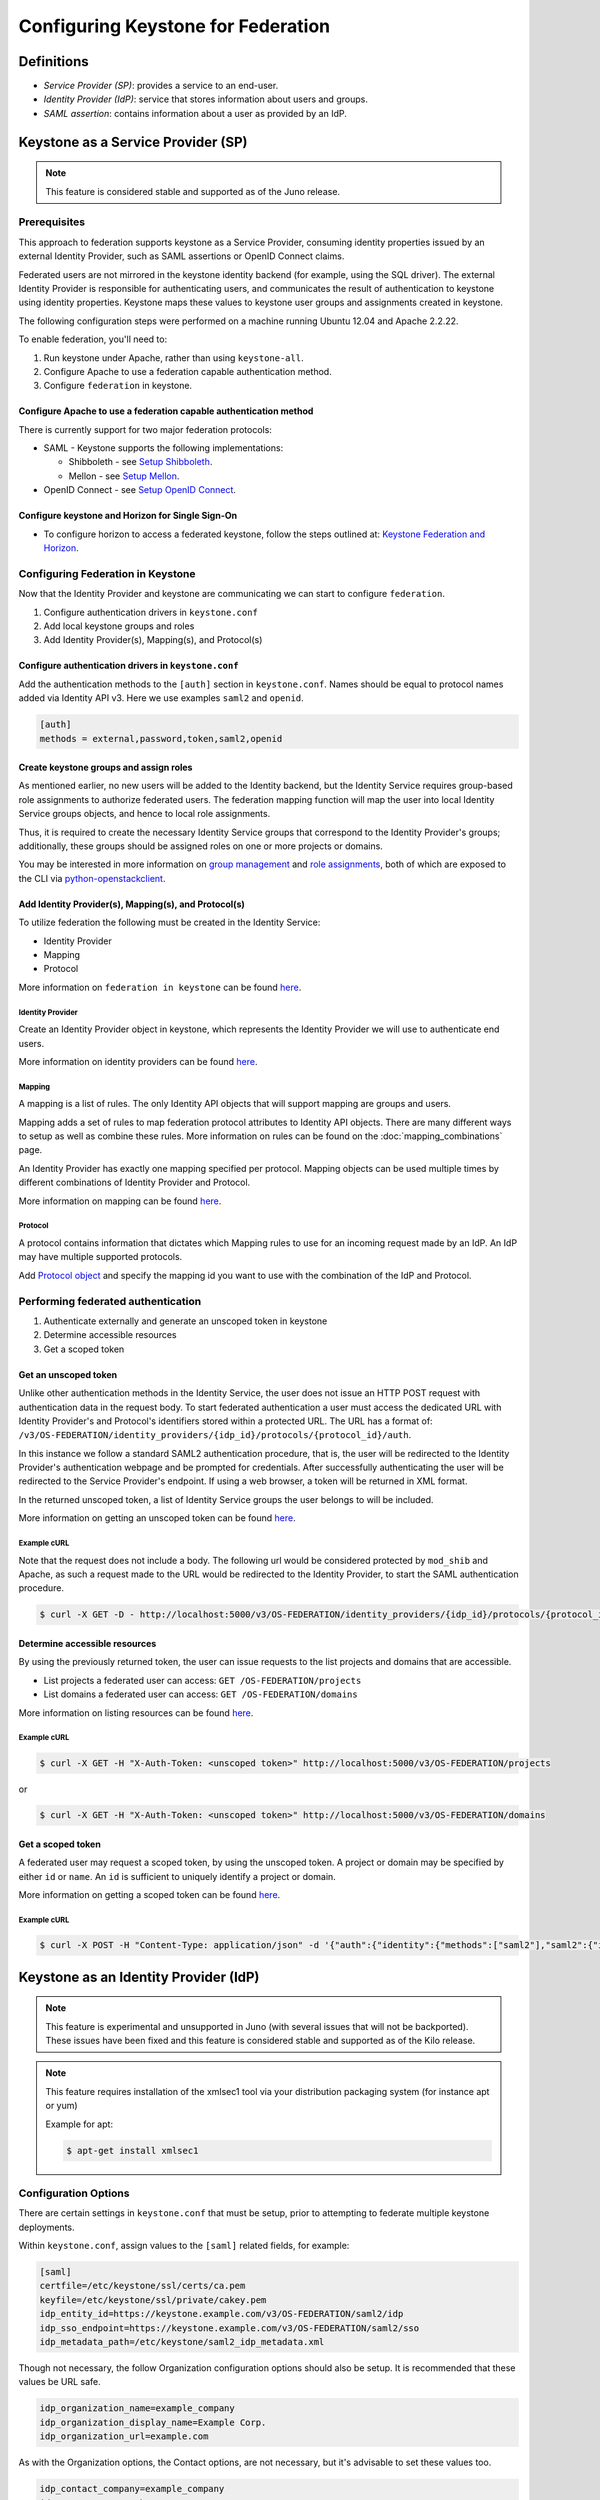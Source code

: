 ..
    Licensed under the Apache License, Version 2.0 (the "License"); you may not
    use this file except in compliance with the License. You may obtain a copy
    of the License at

        http://www.apache.org/licenses/LICENSE-2.0

    Unless required by applicable law or agreed to in writing, software
    distributed under the License is distributed on an "AS IS" BASIS, WITHOUT
    WARRANTIES OR CONDITIONS OF ANY KIND, either express or implied. See the
    License for the specific language governing permissions and limitations
    under the License.

===================================
Configuring Keystone for Federation
===================================

-----------
Definitions
-----------
* `Service Provider (SP)`: provides a service to an end-user.
* `Identity Provider (IdP)`: service that stores information about users and
  groups.
* `SAML assertion`: contains information about a user as provided by an IdP.

-----------------------------------
Keystone as a Service Provider (SP)
-----------------------------------

.. NOTE::

    This feature is considered stable and supported as of the Juno release.

Prerequisites
-------------

This approach to federation supports keystone as a Service Provider, consuming
identity properties issued by an external Identity Provider, such as SAML
assertions or OpenID Connect claims.

Federated users are not mirrored in the keystone identity backend
(for example, using the SQL driver). The external Identity Provider is
responsible for authenticating users, and communicates the result of
authentication to keystone using identity properties. Keystone maps these
values to keystone user groups and assignments created in keystone.

The following configuration steps were performed on a machine running
Ubuntu 12.04 and Apache 2.2.22.

To enable federation, you'll need to:

1. Run keystone under Apache, rather than using ``keystone-all``.
2. Configure Apache to use a federation capable authentication method.
3. Configure ``federation`` in keystone.

Configure Apache to use a federation capable authentication method
~~~~~~~~~~~~~~~~~~~~~~~~~~~~~~~~~~~~~~~~~~~~~~~~~~~~~~~~~~~~~~~~~~

There is currently support for two major federation protocols:

* SAML - Keystone supports the following implementations:

  * Shibboleth - see `Setup Shibboleth`_.
  * Mellon - see `Setup Mellon`_.

* OpenID Connect - see `Setup OpenID Connect`_.

.. _`Setup Shibboleth`: federation/shibboleth.html
.. _`Setup OpenID Connect`: federation/openidc.html
.. _`Setup Mellon`: federation/mellon.html

Configure keystone and Horizon for Single Sign-On
~~~~~~~~~~~~~~~~~~~~~~~~~~~~~~~~~~~~~~~~~~~~~~~~~

* To configure horizon to access a federated keystone,
  follow the steps outlined at: `Keystone Federation and Horizon`_.

.. _`Keystone Federation and Horizon`: federation/websso.html

Configuring Federation in Keystone
-----------------------------------

Now that the Identity Provider and keystone are communicating we can start to
configure ``federation``.

1. Configure authentication drivers in ``keystone.conf``
2. Add local keystone groups and roles
3. Add Identity Provider(s), Mapping(s), and Protocol(s)

Configure authentication drivers in ``keystone.conf``
~~~~~~~~~~~~~~~~~~~~~~~~~~~~~~~~~~~~~~~~~~~~~~~~~~~~~

Add the authentication methods to the ``[auth]`` section in ``keystone.conf``.
Names should be equal to protocol names added via Identity API v3. Here we use
examples ``saml2`` and ``openid``.

.. code-block:: bash

       [auth]
       methods = external,password,token,saml2,openid

Create keystone groups and assign roles
~~~~~~~~~~~~~~~~~~~~~~~~~~~~~~~~~~~~~~~

As mentioned earlier, no new users will be added to the Identity backend, but
the Identity Service requires group-based role assignments to authorize
federated users. The federation mapping function will map the user into local
Identity Service groups objects, and hence to local role assignments.

Thus, it is required to create the necessary Identity Service groups that
correspond to the Identity Provider's groups; additionally, these groups should
be assigned roles on one or more projects or domains.

You may be interested in more information on `group management
<http://specs.openstack.org/openstack/keystone-specs/api/v3/identity-api-v3.html#create-group>`_
and `role assignments
<http://specs.openstack.org/openstack/keystone-specs/api/v3/identity-api-v3.html#grant-role-to-group-on-project>`_,
both of which are exposed to the CLI via `python-openstackclient
<https://pypi.python.org/pypi/python-openstackclient/>`_.

Add Identity Provider(s), Mapping(s), and Protocol(s)
~~~~~~~~~~~~~~~~~~~~~~~~~~~~~~~~~~~~~~~~~~~~~~~~~~~~~

To utilize federation the following must be created in the Identity Service:

* Identity Provider
* Mapping
* Protocol

More information on ``federation in keystone`` can be found `here
<http://specs.openstack.org/openstack/keystone-specs/api/v3/identity-api-v3-os-federation-ext.html>`__.

~~~~~~~~~~~~~~~~~
Identity Provider
~~~~~~~~~~~~~~~~~

Create an Identity Provider object in keystone, which represents the Identity
Provider we will use to authenticate end users.

More information on identity providers can be found `here
<http://specs.openstack.org/openstack/keystone-specs/api/v3/identity-api-v3-os-federation-ext.html#register-an-identity-provider>`__.

~~~~~~~
Mapping
~~~~~~~
A mapping is a list of rules. The only Identity API objects that will support mapping are groups
and users.

Mapping adds a set of rules to map federation protocol attributes to Identity API objects.
There are many different ways to setup as well as combine these rules. More information on
rules can be found on the :doc:`mapping_combinations` page.

An Identity Provider has exactly one mapping specified per protocol.
Mapping objects can be used multiple times by different combinations of Identity Provider and Protocol.

More information on mapping can be found `here
<http://specs.openstack.org/openstack/keystone-specs/api/v3/identity-api-v3-os-federation-ext.html#create-a-mapping>`__.

~~~~~~~~
Protocol
~~~~~~~~

A protocol contains information that dictates which Mapping rules to use for an incoming
request made by an IdP. An IdP may have multiple supported protocols.

Add `Protocol object
<http://specs.openstack.org/openstack/keystone-specs/api/v3/identity-api-v3-os-federation-ext.html#add-a-protocol-and-attribute-mapping-to-an-identity-provider>`__ and specify the mapping id
you want to use with the combination of the IdP and Protocol.

Performing federated authentication
-----------------------------------

1. Authenticate externally and generate an unscoped token in keystone
2. Determine accessible resources
3. Get a scoped token

Get an unscoped token
~~~~~~~~~~~~~~~~~~~~~

Unlike other authentication methods in the Identity Service, the user does not
issue an HTTP POST request with authentication data in the request body. To
start federated authentication a user must access the dedicated URL with
Identity Provider's and Protocol's identifiers stored within a protected URL.
The URL has a format of:
``/v3/OS-FEDERATION/identity_providers/{idp_id}/protocols/{protocol_id}/auth``.

In this instance we follow a standard SAML2 authentication procedure, that is,
the user will be redirected to the Identity Provider's authentication webpage
and be prompted for credentials. After successfully authenticating the user
will be redirected to the Service Provider's endpoint. If using a web browser,
a token will be returned in XML format.

In the returned unscoped token, a list of Identity Service groups the user
belongs to will be included.

More information on getting an unscoped token can be found `here
<http://specs.openstack.org/openstack/keystone-specs/api/v3/identity-api-v3-os-federation-ext.html#authenticating>`__.

~~~~~~~~~~~~
Example cURL
~~~~~~~~~~~~

Note that the request does not include a body. The following url would be
considered protected by ``mod_shib`` and Apache, as such a request made
to the URL would be redirected to the Identity Provider, to start the
SAML authentication procedure.

.. code-block:: bash

    $ curl -X GET -D - http://localhost:5000/v3/OS-FEDERATION/identity_providers/{idp_id}/protocols/{protocol_id}/auth

Determine accessible resources
~~~~~~~~~~~~~~~~~~~~~~~~~~~~~~

By using the previously returned token, the user can issue requests to the list
projects and domains that are accessible.

* List projects a federated user can access: ``GET /OS-FEDERATION/projects``
* List domains a federated user can access: ``GET /OS-FEDERATION/domains``

More information on listing resources can be found `here
<http://specs.openstack.org/openstack/keystone-specs/api/v3/identity-api-v3-os-federation-ext.html#listing-projects-and-domains>`__.

~~~~~~~~~~~~
Example cURL
~~~~~~~~~~~~

.. code-block:: bash

    $ curl -X GET -H "X-Auth-Token: <unscoped token>" http://localhost:5000/v3/OS-FEDERATION/projects

or

.. code-block:: bash

    $ curl -X GET -H "X-Auth-Token: <unscoped token>" http://localhost:5000/v3/OS-FEDERATION/domains

Get a scoped token
~~~~~~~~~~~~~~~~~~

A federated user may request a scoped token, by using the unscoped token. A
project or domain may be specified by either ``id`` or ``name``. An ``id`` is
sufficient to uniquely identify a project or domain.

More information on getting a scoped token can be found `here
<http://specs.openstack.org/openstack/keystone-specs/api/v3/identity-api-v3-os-federation-ext.html#request-a-scoped-os-federation-token>`__.

~~~~~~~~~~~~
Example cURL
~~~~~~~~~~~~

.. code-block:: bash

    $ curl -X POST -H "Content-Type: application/json" -d '{"auth":{"identity":{"methods":["saml2"],"saml2":{"id":"<unscoped_token_id>"}},"scope":{"project":{"domain": {"name": "Default"},"name":"service"}}}}' -D - http://localhost:5000/v3/auth/tokens

--------------------------------------
Keystone as an Identity Provider (IdP)
--------------------------------------

.. NOTE::

    This feature is experimental and unsupported in Juno (with several issues
    that will not be backported). These issues have been fixed and this feature
    is considered stable and supported as of the Kilo release.

.. NOTE::

    This feature requires installation of the xmlsec1 tool via your
    distribution packaging system (for instance apt or yum)

    Example for apt:

    .. code-block:: bash

            $ apt-get install xmlsec1

Configuration Options
---------------------

There are certain settings in ``keystone.conf`` that must be setup, prior to
attempting to federate multiple keystone deployments.

Within ``keystone.conf``, assign values to the ``[saml]`` related fields, for
example:

.. code-block:: ini

    [saml]
    certfile=/etc/keystone/ssl/certs/ca.pem
    keyfile=/etc/keystone/ssl/private/cakey.pem
    idp_entity_id=https://keystone.example.com/v3/OS-FEDERATION/saml2/idp
    idp_sso_endpoint=https://keystone.example.com/v3/OS-FEDERATION/saml2/sso
    idp_metadata_path=/etc/keystone/saml2_idp_metadata.xml

Though not necessary, the follow Organization configuration options should
also be setup. It is recommended that these values be URL safe.

.. code-block:: ini

    idp_organization_name=example_company
    idp_organization_display_name=Example Corp.
    idp_organization_url=example.com

As with the Organization options, the Contact options, are not necessary, but
it's advisable to set these values too.

.. code-block:: ini

    idp_contact_company=example_company
    idp_contact_name=John
    idp_contact_surname=Smith
    idp_contact_email=jsmith@example.com
    idp_contact_telephone=555-55-5555
    idp_contact_type=technical

Generate Metadata
-----------------

In order to create a trust between the IdP and SP, metadata must be exchanged.
To create metadata for your keystone IdP, run the ``keystone-manage`` command
and pipe the output to a file. For example:

.. code-block:: bash

    $ keystone-manage saml_idp_metadata > /etc/keystone/saml2_idp_metadata.xml

.. NOTE::
    The file location should match the value of the configuration option
    ``idp_metadata_path`` that was assigned in the previous section.

Create a Service Provider (SP)
------------------------------

In this example we are creating a new Service Provider with an ID of ``BETA``,
a ``sp_url`` of ``http://beta.example.com/Shibboleth.sso/SAML2/ECP`` and a
``auth_url`` of ``http://beta.example.com:5000/v3/OS-FEDERATION/identity_providers/beta/protocols/saml2/auth``
. The ``sp_url`` will be used when creating a SAML assertion for ``BETA`` and
signed by the current keystone IdP. The ``auth_url`` is used to retrieve the
token for ``BETA`` once the SAML assertion is sent. Although the ``enabled``
field is optional we are passing it set to ``true`` otherwise it will be set to
``false`` by default.

.. code-block:: bash

    $ curl -s -X PUT \
      -H "X-Auth-Token: $OS_TOKEN" \
      -H "Content-Type: application/json" \
      -d '{"service_provider": {"auth_url": "http://beta.example.com:5000/v3/OS-FEDERATION/identity_providers/beta/protocols/saml2/auth", "sp_url": "https://example.com:5000/Shibboleth.sso/SAML2/ECP", "enabled": true}}' \
      http://localhost:5000/v3/OS-FEDERATION/service_providers/BETA | python -mjson.tool

Testing it all out
------------------

Lastly, if a scoped token and a Service Provider scope are presented to the
local keystone, the result will be a full ECP wrapped SAML Assertion,
specifically intended for the Service Provider keystone.

.. NOTE::
    ECP stands for Enhanced Client or Proxy, an extension from the SAML2
    protocol used in non-browser interfaces, like in the following example
    with cURL.

.. code-block:: bash

    $ curl -s -X POST \
      -H "Content-Type: application/json" \
      -d '{"auth": {"scope": {"service_provider": {"id": "BETA"}}, "identity": {"token": {"id": "d793d935b9c343f783955cf39ee7dc3c"}, "methods": ["token"]}}}' \
      http://localhost:5000/v3/auth/OS-FEDERATION/saml2/ecp

.. NOTE::
    Use URL http://localhost:5000/v3/auth/OS-FEDERATION/saml2 to request for
    pure SAML Assertions.

At this point the ECP wrapped SAML Assertion can be sent to the Service
Provider keystone using the provided ``auth_url`` in the ``X-Auth-Url`` header
present in the response containing the Assertion, and a valid OpenStack
token, issued by a Service Provider keystone, will be returned.

